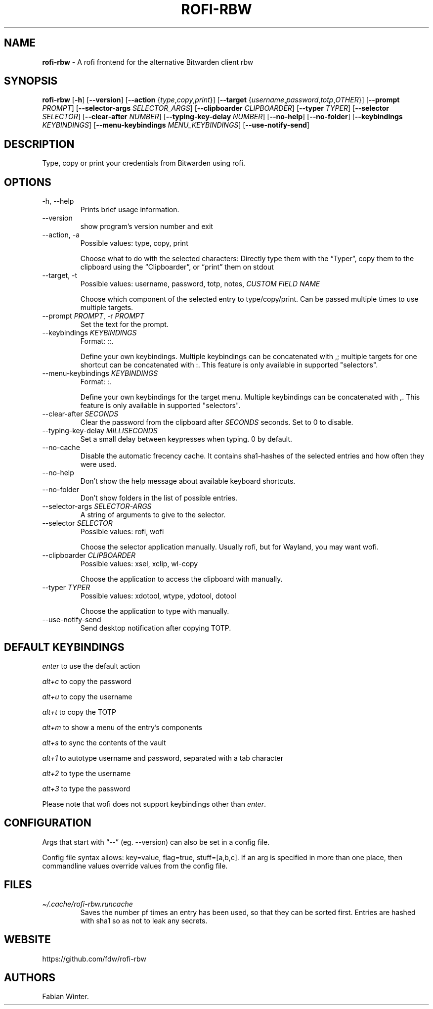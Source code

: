 .\" Automatically generated by Pandoc 3.6.4
.\"
.TH "ROFI\-RBW" "1" "May 10, 2025" "Version 1.5.0" "Rofi Third\-party Add\-on Documentation"
.SH NAME
\f[B]rofi\-rbw\f[R] \- A rofi frontend for the alternative Bitwarden
client rbw
.SH SYNOPSIS
.PP
\f[B]rofi\-rbw\f[R] [\f[B]\-h\f[R]] [\f[B]\-\-version\f[R]]
[\f[B]\-\-action\f[R] {\f[I]type\f[R],\f[I]copy\f[R],\f[I]print\f[R]}]
[\f[B]\-\-target\f[R]
{\f[I]username\f[R],\f[I]password\f[R],\f[I]totp\f[R],\f[I]OTHER\f[R]}]
[\f[B]\-\-prompt\f[R] \f[I]PROMPT\f[R]] [\f[B]\-\-selector\-args\f[R]
\f[I]SELECTOR_ARGS\f[R]] [\f[B]\-\-clipboarder\f[R]
\f[I]CLIPBOARDER\f[R]] [\f[B]\-\-typer\f[R] \f[I]TYPER\f[R]]
[\f[B]\-\-selector\f[R] \f[I]SELECTOR\f[R]] [\f[B]\-\-clear\-after\f[R]
\f[I]NUMBER\f[R]] [\f[B]\-\-typing\-key\-delay\f[R] \f[I]NUMBER\f[R]]
[\f[B]\-\-no\-help\f[R]] [\f[B]\-\-no\-folder\f[R]]
[\f[B]\-\-keybindings\f[R] \f[I]KEYBINDINGS\f[R]]
[\f[B]\-\-menu\-keybindings\f[R] \f[I]MENU_KEYBINDINGS\f[R]]
[\f[B]\-\-use\-notify\-send\f[R]]
.SH DESCRIPTION
Type, copy or print your credentials from Bitwarden using rofi.
.SH OPTIONS
.TP
\-h, \-\-help
Prints brief usage information.
.TP
\-\-version
show program\[cq]s version number and exit
.TP
\-\-action, \-a
Possible values: type, copy, print
.RS
.PP
Choose what to do with the selected characters: Directly type them with
the \[lq]Typer\[rq], copy them to the clipboard using the
\[lq]Clipboarder\[rq], or \[lq]print\[rq] them on stdout
.RE
.TP
\-\-target, \-t
Possible values: username, password, totp, notes, \f[I]CUSTOM FIELD
NAME\f[R]
.RS
.PP
Choose which component of the selected entry to type/copy/print.
Can be passed multiple times to use multiple targets.
.RE
.TP
\-\-prompt \f[I]PROMPT\f[R], \-r \f[I]PROMPT\f[R]
Set the text for the prompt.
.TP
\-\-keybindings \f[I]KEYBINDINGS\f[R]
Format: ::.
.RS
.PP
Define your own keybindings.
Multiple keybindings can be concatenated with \f[CR],\f[R]; multiple
targets for one shortcut can be concatenated with \f[CR]:\f[R].
This feature is only available in supported \[dq]selectors\[dq].
.RE
.TP
\-\-menu\-keybindings \f[I]KEYBINDINGS\f[R]
Format: :.
.RS
.PP
Define your own keybindings for the target menu.
Multiple keybindings can be concatenated with \f[CR],\f[R].
This feature is only available in supported \[dq]selectors\[dq].
.RE
.TP
\-\-clear\-after \f[I]SECONDS\f[R]
Clear the password from the clipboard after \f[I]SECONDS\f[R] seconds.
Set to \f[CR]0\f[R] to disable.
.TP
\-\-typing\-key\-delay \f[I]MILLISECONDS\f[R]
Set a small delay between keypresses when typing.
\f[CR]0\f[R] by default.
.TP
\-\-no\-cache
Disable the automatic frecency cache.
It contains sha1\-hashes of the selected entries and how often they were
used.
.TP
\-\-no\-help
Don\[cq]t show the help message about available keyboard shortcuts.
.TP
\-\-no\-folder
Don\[cq]t show folders in the list of possible entries.
.TP
\-\-selector\-args \f[I]SELECTOR\-ARGS\f[R]
A string of arguments to give to the selector.
.TP
\-\-selector \f[I]SELECTOR\f[R]
Possible values: rofi, wofi
.RS
.PP
Choose the selector application manually.
Usually \f[CR]rofi\f[R], but for Wayland, you may want \f[CR]wofi\f[R].
.RE
.TP
\-\-clipboarder \f[I]CLIPBOARDER\f[R]
Possible values: xsel, xclip, wl\-copy
.RS
.PP
Choose the application to access the clipboard with manually.
.RE
.TP
\-\-typer \f[I]TYPER\f[R]
Possible values: xdotool, wtype, ydotool, dotool
.RS
.PP
Choose the application to type with manually.
.RE
.TP
\-\-use\-notify\-send
Send desktop notification after copying TOTP.
.SH DEFAULT KEYBINDINGS
\f[I]enter\f[R] to use the default action
.PP
\f[I]alt+c\f[R] to copy the password
.PP
\f[I]alt+u\f[R] to copy the username
.PP
\f[I]alt+t\f[R] to copy the TOTP
.PP
\f[I]alt+m\f[R] to show a menu of the entry\[cq]s components
.PP
\f[I]alt+s\f[R] to sync the contents of the vault
.PP
\f[I]alt+1\f[R] to autotype username and password, separated with a
\f[CR]tab\f[R] character
.PP
\f[I]alt+2\f[R] to type the username
.PP
\f[I]alt+3\f[R] to type the password
.PP
Please note that wofi does not support keybindings other than
\f[I]enter\f[R].
.SH CONFIGURATION
Args that start with \[lq]\-\-\[rq] (eg.
\-\-version) can also be set in a config file.
.PP
Config file syntax allows: key=value, flag=true, stuff=[a,b,c].
If an arg is specified in more than one place, then commandline values
override values from the config file.
.SH FILES
.TP
\f[I]\[ti]/.cache/rofi\-rbw.runcache\f[R]
Saves the number pf times an entry has been used, so that they can be
sorted first.
Entries are hashed with sha1 so as not to leak any secrets.
.SH WEBSITE
https://github.com/fdw/rofi\-rbw
.SH AUTHORS
Fabian Winter.
